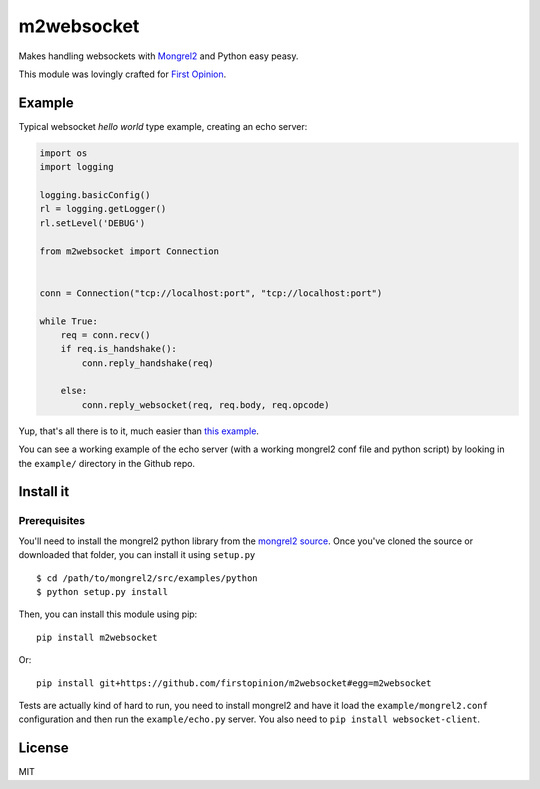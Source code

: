 m2websocket
===========

Makes handling websockets with `Mongrel2 <http://mongrel2.org/>`__ and
Python easy peasy.

This module was lovingly crafted for `First
Opinion <http://firstopinionapp.com>`__.

Example
-------

Typical websocket *hello world* type example, creating an echo server:

.. code:: python

    import os
    import logging

    logging.basicConfig()
    rl = logging.getLogger()
    rl.setLevel('DEBUG')

    from m2websocket import Connection


    conn = Connection("tcp://localhost:port", "tcp://localhost:port")

    while True:
        req = conn.recv()
        if req.is_handshake():
            conn.reply_handshake(req)

        else:
            conn.reply_websocket(req, req.body, req.opcode)

Yup, that's all there is to it, much easier than `this
example <https://github.com/zedshaw/mongrel2/blob/master/examples/ws/python/echo.py>`__.

You can see a working example of the echo server (with a working
mongrel2 conf file and python script) by looking in the ``example/``
directory in the Github repo.

Install it
----------

Prerequisites
~~~~~~~~~~~~~

You'll need to install the mongrel2 python library from the `mongrel2
source <https://github.com/zedshaw/mongrel2/tree/master/examples/python>`__.
Once you've cloned the source or downloaded that folder, you can install
it using ``setup.py``

::

    $ cd /path/to/mongrel2/src/examples/python
    $ python setup.py install

Then, you can install this module using pip:

::

    pip install m2websocket

Or:

::

    pip install git+https://github.com/firstopinion/m2websocket#egg=m2websocket

Tests are actually kind of hard to run, you need to install mongrel2 and
have it load the ``example/mongrel2.conf`` configuration and then run
the ``example/echo.py`` server. You also need to
``pip install websocket-client``.

License
-------

MIT
